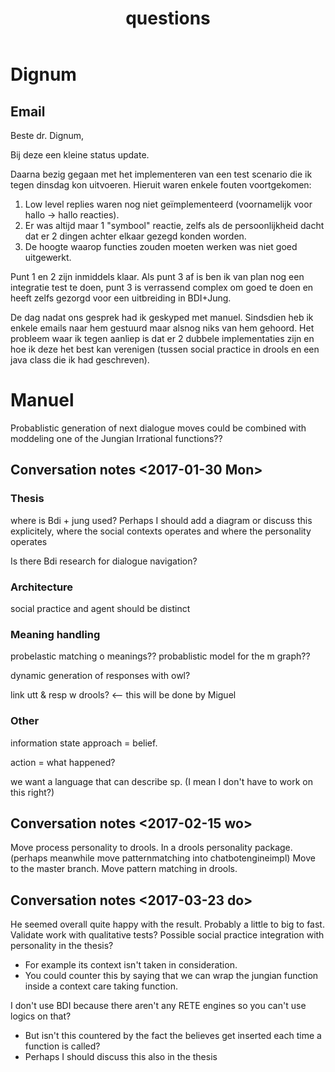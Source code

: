 #+TITLE: questions

* Dignum

** Email
Beste dr. Dignum,

Bij deze een kleine status update.

Daarna bezig gegaan met het implementeren van een test scenario die ik tegen dinsdag kon uitvoeren.
Hieruit waren enkele fouten voortgekomen:

1. Low level replies waren nog niet geïmplementeerd (voornamelijk voor hallo -> hallo reacties).
2. Er was altijd maar 1 "symbool" reactie, zelfs als de persoonlijkheid dacht dat er 2 dingen achter elkaar gezegd konden worden.
3. De hoogte waarop functies zouden moeten werken was niet goed uitgewerkt.

Punt 1 en 2 zijn inmiddels klaar. Als punt 3 af is ben ik van plan nog een integratie test te doen, punt 3 is verrassend complex om goed te doen en heeft zelfs gezorgd voor een uitbreiding in BDI+Jung.

De dag nadat ons gesprek had ik geskyped met manuel. Sindsdien heb ik enkele emails naar hem gestuurd maar alsnog niks van hem gehoord.
Het probleem waar ik tegen aanliep is dat er 2 dubbele implementaties zijn en hoe ik deze het best kan verenigen (tussen social practice in drools en een java class die ik had geschreven).

* Manuel

  Probablistic generation of next dialogue moves could be combined with moddeling one
  of the Jungian Irrational functions??

** Conversation notes <2017-01-30 Mon> 

*** Thesis
 where is Bdi + jung used?
    Perhaps I should add a diagram or discuss this explicitely, where the social
    contexts operates and where the personality operates

 Is there Bdi research for dialogue navigation?

*** Architecture 
 social practice and agent should be distinct

*** Meaning handling
 probelastic matching o meanings??
 probablistic model for the m graph??

 dynamic generation of responses with owl?

 link utt & resp w drools? <-- this will be done by Miguel 


*** Other
 information state approach = belief.

 action = what happened?

 we want a language that can describe sp. (I mean I don't have to work on this right?)


** Conversation notes <2017-02-15 wo>

Move process personality to drools. In a drools personality package.
(perhaps meanwhile move patternmatching into chatbotengineimpl)
Move to the master branch.
Move pattern matching in drools. 
** Conversation notes <2017-03-23 do> 

He seemed overall quite happy with the result. Probably a little to big to fast.
Validate work with qualitative tests?
Possible social practice integration with personality in the thesis?
+ For example its context isn't taken in consideration.
+ You could counter this by saying that we can wrap the jungian function inside
  a context care taking function.
I don't use BDI because there aren't any RETE engines so you can't use logics
on that?
+ But isn't this countered by the fact the believes get inserted each time a
  function is called?
+ Perhaps I should discuss this also in the thesis
